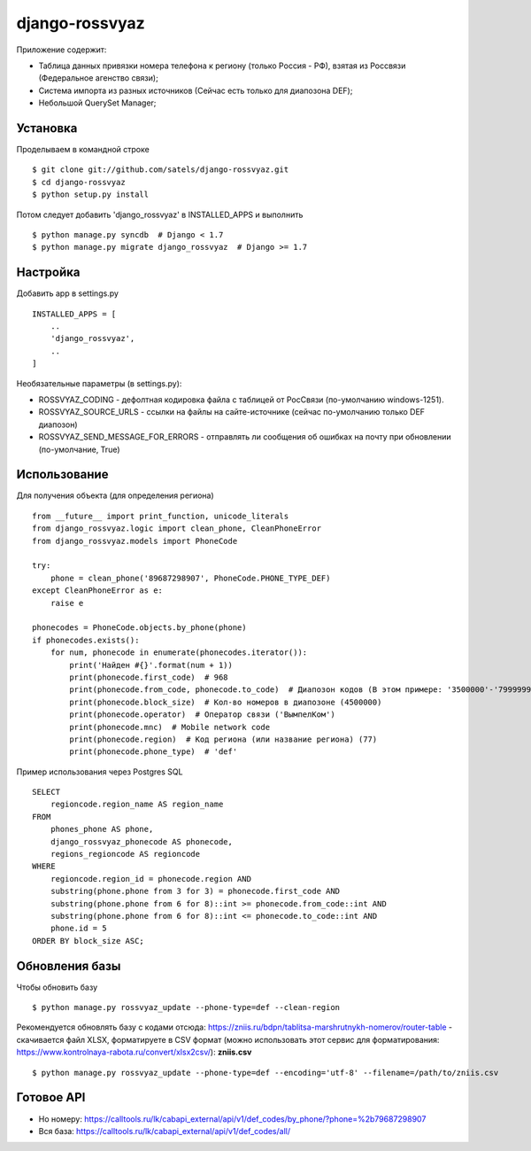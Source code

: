 
django-rossvyaz
===============

Приложение содержит:

* Таблица данных привязки номера телефона к региону (только Россия - РФ), взятая из Россвязи (Федеральное агенство связи);
* Система импорта из разных источников (Сейчас есть только для диапозона DEF);
* Небольшой QuerySet Manager;

Установка
---------

Проделываем в командной строке ::

  $ git clone git://github.com/satels/django-rossvyaz.git
  $ cd django-rossvyaz
  $ python setup.py install

Потом следует добавить 'django_rossvyaz' в INSTALLED_APPS и выполнить ::

  $ python manage.py syncdb  # Django < 1.7
  $ python manage.py migrate django_rossvyaz  # Django >= 1.7

Настройка
---------

Добавить app в settings.py ::

  INSTALLED_APPS = [
      ..
      'django_rossvyaz',
      ..
  ]

Необязательные параметры (в settings.py):

* ROSSVYAZ_CODING - дефолтная кодировка файла с таблицей от РосСвязи (по-умолчанию windows-1251).
* ROSSVYAZ_SOURCE_URLS - ссылки на файлы на сайте-источнике (сейчас по-умолчанию только DEF диапозон)
* ROSSVYAZ_SEND_MESSAGE_FOR_ERRORS - отправлять ли сообщения об ошибках на почту при обновлении (по-умолчание, True)

Использование
-------------

Для получения объекта (для определения региона) ::

  from __future__ import print_function, unicode_literals
  from django_rossvyaz.logic import clean_phone, CleanPhoneError
  from django_rossvyaz.models import PhoneCode

  try:
      phone = clean_phone('89687298907', PhoneCode.PHONE_TYPE_DEF)
  except CleanPhoneError as e:
      raise e

  phonecodes = PhoneCode.objects.by_phone(phone)
  if phonecodes.exists():
      for num, phonecode in enumerate(phonecodes.iterator()):
          print('Найден #{}'.format(num + 1))
          print(phonecode.first_code)  # 968
          print(phonecode.from_code, phonecode.to_code)  # Диапозон кодов (В этом примере: '3500000'-'7999999')
          print(phonecode.block_size)  # Кол-во номеров в диапозоне (4500000)
          print(phonecode.operator)  # Оператор связи ('ВымпелКом')
          print(phonecode.mnc)  # Mobile network code 
          print(phonecode.region)  # Код региона (или название региона) (77)
          print(phonecode.phone_type)  # 'def'

Пример использования через Postgres SQL ::

        SELECT
            regioncode.region_name AS region_name
        FROM
            phones_phone AS phone,
            django_rossvyaz_phonecode AS phonecode,
            regions_regioncode AS regioncode
        WHERE
            regioncode.region_id = phonecode.region AND
            substring(phone.phone from 3 for 3) = phonecode.first_code AND
            substring(phone.phone from 6 for 8)::int >= phonecode.from_code::int AND
            substring(phone.phone from 6 for 8)::int <= phonecode.to_code::int AND
            phone.id = 5
        ORDER BY block_size ASC;

Обновления базы
---------------

Чтобы обновить базу ::

  $ python manage.py rossvyaz_update --phone-type=def --clean-region
  
Рекомендуется обновлять базу с кодами отсюда: https://zniis.ru/bdpn/tablitsa-marshrutnykh-nomerov/router-table - скачивается файл XLSX, форматируете в CSV формат (можно использовать этот сервис для форматирования: https://www.kontrolnaya-rabota.ru/convert/xlsx2csv/): **zniis.csv**  ::

  $ python manage.py rossvyaz_update --phone-type=def --encoding='utf-8' --filename=/path/to/zniis.csv

Готовое API
-----------

* Но номеру: https://calltools.ru/lk/cabapi_external/api/v1/def_codes/by_phone/?phone=%2b79687298907
* Вся база: https://calltools.ru/lk/cabapi_external/api/v1/def_codes/all/

